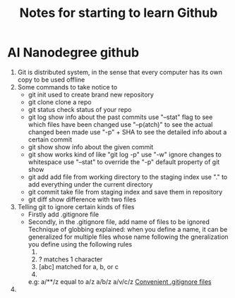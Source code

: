 #+TITLE: Notes for starting to learn Github


* AI Nanodegree github
 1) Git is distributed system, in the sense that every computer has its own
    copy to be used offline
 2) Some commands to take notice to
    - git init 
      used to create brand new repository
    - git clone 
      clone a repo 
    - git status 
      check status of your repo
    - git log 
      show info about the past commits
      use "--stat" flag to see which files have been changed
      use "--p(atch)" to see the actual changed been made
      use "-p" + SHA to see the detailed info about a certain commit
    - git show
      show info about the given commit
    - git show 
      works kind of like "git log -p"
      use "-w" ignore changes to whitespace
      use "--stat" to override  the "-p" default property of git show
    - git add
      add file from working directory to the staging index
      use "." to add everything under the current directory 
    - git commit 
      take file from staging index and save them in repository
    - git diff 
      show difference with two files
 3) Telling git to ignore certain kinds of files
    - Firstly add .gitignore file 
    - Secondly, in the .gitignore file, add name of files to be ignored 
      Technique of globbing explained:
      when you define a name, it can be generalized for multiple files 
      whose name following the gneralization you define using the 
      following rules
      1) * matches 0 or more chars
      2) ? matches 1 character
      3) [abc] matched for a, b, or c
      4) ** matches nested directories ,
	 e.g: a/**/z equal to 
	     a/z
	     a/b/z
	     a/v/c/z 
	 [[https://www.gitignore.io/][Convenient .gitignore files]]
 4) 





